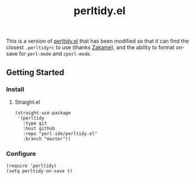 #+TITLE: perltidy.el

This is a version of [[https://www.emacswiki.org/emacs/download/perltidy.el][perltidy.el]] that has been modified so that it can find the
closest =.perltidyrc= to use (thanks [[https://github.com/zakame][Zakame]]), and the ability to format on-save for
=perl-mode= and =cperl-mode=.

** Getting Started

*** Install

**** Straight.el
#+NAME:
#+BEGIN_SRC elisp
(straight-use-package
 '(perltidy
   :type git
   :host github
   :repo "perl-ide/perltidy.el"
   :branch "master"))
#+END_SRC

*** Configure
#+NAME:
#+BEGIN_SRC elisp
(require 'perltidy)
(setq perltidy-on-save t)
#+END_SRC
